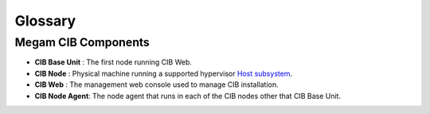 .. _glossarycib:

=========
Glossary
=========

Megam CIB Components
=====================

-  **CIB Base Unit** : The first node running CIB Web.
-  **CIB Node**      : Physical machine running a supported hypervisor `Host subsystem <http://docs.opennebula.org/4.12/administration/hosts_and_clusters/hostsubsystem.html#hostsubsystem>`__.
-  **CIB Web**       : The management web console used to manage CIB installation.
-  **CIB Node Agent**: The node agent that runs in each of the CIB nodes other that CIB Base Unit.
